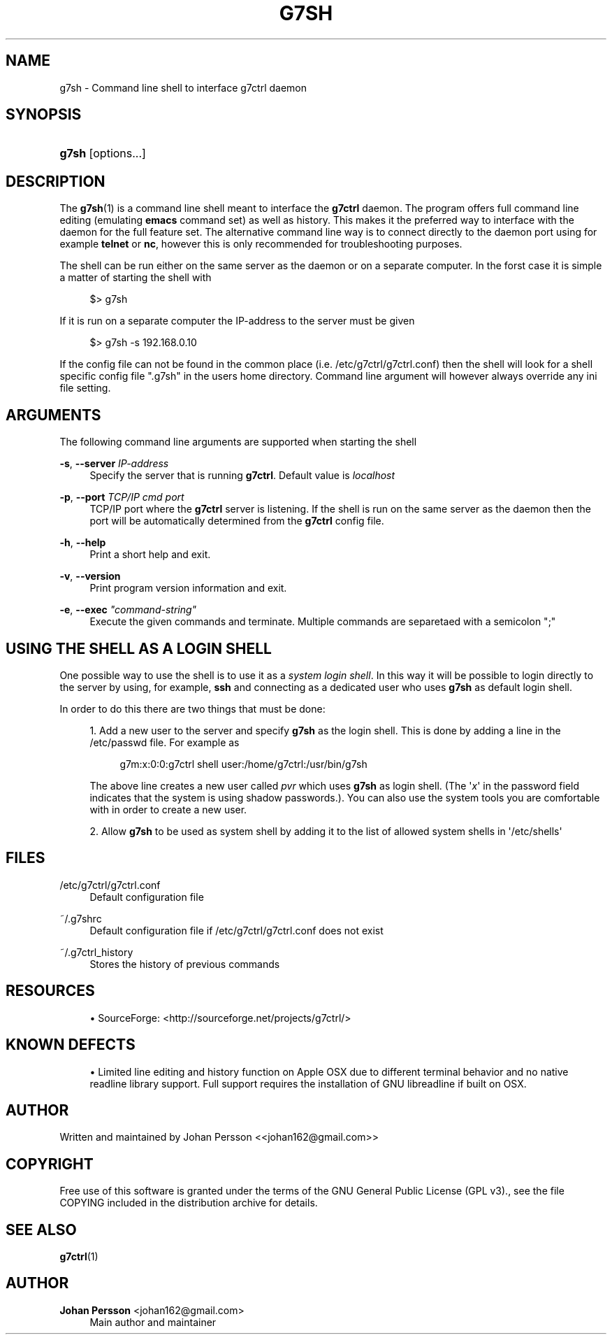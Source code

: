'\" t
.\"     Title: g7sh
.\"    Author: Johan Persson <johan162@gmail.com>
.\" Generator: DocBook XSL Stylesheets v1.78.1 <http://docbook.sf.net/>
.\"      Date: 04/20/2015
.\"    Manual: http://sourceforge.net/projects/g7ctrl/docs/
.\"    Source: http://sourceforge.net/projects/g7ctrl/ @VERSION@
.\"  Language: English
.\"
.TH "G7SH" "1" "04/20/2015" "http://sourceforge\&.net/proje" "http://sourceforge\&.net/proje"
.\" -----------------------------------------------------------------
.\" * Define some portability stuff
.\" -----------------------------------------------------------------
.\" ~~~~~~~~~~~~~~~~~~~~~~~~~~~~~~~~~~~~~~~~~~~~~~~~~~~~~~~~~~~~~~~~~
.\" http://bugs.debian.org/507673
.\" http://lists.gnu.org/archive/html/groff/2009-02/msg00013.html
.\" ~~~~~~~~~~~~~~~~~~~~~~~~~~~~~~~~~~~~~~~~~~~~~~~~~~~~~~~~~~~~~~~~~
.ie \n(.g .ds Aq \(aq
.el       .ds Aq '
.\" -----------------------------------------------------------------
.\" * set default formatting
.\" -----------------------------------------------------------------
.\" disable hyphenation
.nh
.\" disable justification (adjust text to left margin only)
.ad l
.\" -----------------------------------------------------------------
.\" * MAIN CONTENT STARTS HERE *
.\" -----------------------------------------------------------------
.SH "NAME"
g7sh \- Command line shell to interface g7ctrl daemon
.SH "SYNOPSIS"
.HP \w'\fBg7sh\fR\ 'u
\fBg7sh\fR [options\&.\&.\&.]
.SH "DESCRIPTION"
.PP
The
\fBg7sh\fR(1)
is a command line shell meant to interface the
\fBg7ctrl\fR
daemon\&. The program offers full command line editing (emulating
\fBemacs\fR
command set) as well as history\&. This makes it the preferred way to interface with the daemon for the full feature set\&. The alternative command line way is to connect directly to the daemon port using for example
\fBtelnet\fR
or
\fBnc\fR, however this is only recommended for troubleshooting purposes\&.
.PP
The shell can be run either on the same server as the daemon or on a separate computer\&. In the forst case it is simple a matter of starting the shell with
.PP
.if n \{\
.RS 4
.\}
.nf
$> g7sh
.fi
.if n \{\
.RE
.\}
.PP
If it is run on a separate computer the IP\-address to the server must be given
.PP
.if n \{\
.RS 4
.\}
.nf
$> g7sh \-s 192\&.168\&.0\&.10
.fi
.if n \{\
.RE
.\}
.PP
If the config file can not be found in the common place (i\&.e\&.
/etc/g7ctrl/g7ctrl\&.conf) then the shell will look for a shell specific config file "\&.g7sh" in the users home directory\&. Command line argument will however always override any ini file setting\&.
.SH "ARGUMENTS"
.PP
The following command line arguments are supported when starting the shell
.PP
\fB\-s\fR, \fB\-\-server\fR \fIIP\-address\fR
.RS 4
Specify the server that is running
\fBg7ctrl\fR\&. Default value is
\fIlocalhost\fR
.RE
.PP
\fB\-p\fR, \fB\-\-port\fR \fITCP/IP cmd port\fR
.RS 4
TCP/IP port where the
\fBg7ctrl\fR
server is listening\&. If the shell is run on the same server as the daemon then the port will be automatically determined from the
\fBg7ctrl\fR
config file\&.
.RE
.PP
\fB\-h\fR, \fB\-\-help\fR
.RS 4
Print a short help and exit\&.
.RE
.PP
\fB\-v\fR, \fB\-\-version\fR
.RS 4
Print program version information and exit\&.
.RE
.PP
\fB\-e\fR, \fB\-\-exec\fR \fI"command\-string"\fR
.RS 4
Execute the given commands and terminate\&. Multiple commands are separetaed with a semicolon ";"
.RE
.SH "USING THE SHELL AS A LOGIN SHELL"
.PP
One possible way to use the shell is to use it as a
\fIsystem login shell\fR\&. In this way it will be possible to login directly to the server by using, for example,
\fBssh\fR
and connecting as a dedicated user who uses
\fBg7sh\fR
as default login shell\&.
.PP
In order to do this there are two things that must be done:
.PP
.RS 4
.ie n \{\
\h'-04' 1.\h'+01'\c
.\}
.el \{\
.sp -1
.IP "  1." 4.2
.\}
Add a new user to the server and specify
\fBg7sh\fR
as the login shell\&. This is done by adding a line in the
/etc/passwd
file\&. For example as
.sp
.if n \{\
.RS 4
.\}
.nf
g7m:x:0:0:g7ctrl shell user:/home/g7ctrl:/usr/bin/g7sh 
.fi
.if n \{\
.RE
.\}
.sp
The above line creates a new user called
\fIpvr\fR
which uses
\fBg7sh\fR
as login shell\&. (The \*(Aq\fIx\fR\*(Aq in the password field indicates that the system is using shadow passwords\&.)\&. You can also use the system tools you are comfortable with in order to create a new user\&.
.RE
.sp
.RS 4
.ie n \{\
\h'-04' 2.\h'+01'\c
.\}
.el \{\
.sp -1
.IP "  2." 4.2
.\}
Allow
\fBg7sh\fR
to be used as system shell by adding it to the list of allowed system shells in \*(Aq/etc/shells\*(Aq
.RE
.sp
.SH "FILES"
.PP
/etc/g7ctrl/g7ctrl\&.conf
.RS 4
Default configuration file
.RE
.PP
~/\&.g7shrc
.RS 4
Default configuration file if
/etc/g7ctrl/g7ctrl\&.conf
does not exist
.RE
.PP
~/\&.g7ctrl_history
.RS 4
Stores the history of previous commands
.RE
.SH "RESOURCES"
.PP
.RS 4
.ie n \{\
\h'-04'\(bu\h'+03'\c
.\}
.el \{\
.sp -1
.IP \(bu 2.3
.\}
SourceForge: <http://sourceforge\&.net/projects/g7ctrl/>
.RE
.sp
.SH "KNOWN DEFECTS"
.PP
.RS 4
.ie n \{\
\h'-04'\(bu\h'+03'\c
.\}
.el \{\
.sp -1
.IP \(bu 2.3
.\}
Limited line editing and history function on Apple OSX due to different terminal behavior and no native readline library support\&. Full support requires the installation of GNU libreadline if built on OSX\&.
.RE
.sp
.SH "AUTHOR"
.PP
Written and maintained by Johan Persson <<johan162@gmail\&.com>>
.SH "COPYRIGHT"
.PP
Free use of this software is granted under the terms of the
GNU
General Public License (GPL v3)\&., see the file COPYING included in the distribution archive for details\&.
.SH "SEE ALSO"
.PP
\fBg7ctrl\fR(1)
.SH "AUTHOR"
.PP
\fBJohan Persson\fR <\&johan162@gmail\&.com\&>
.RS 4
Main author and maintainer
.RE
